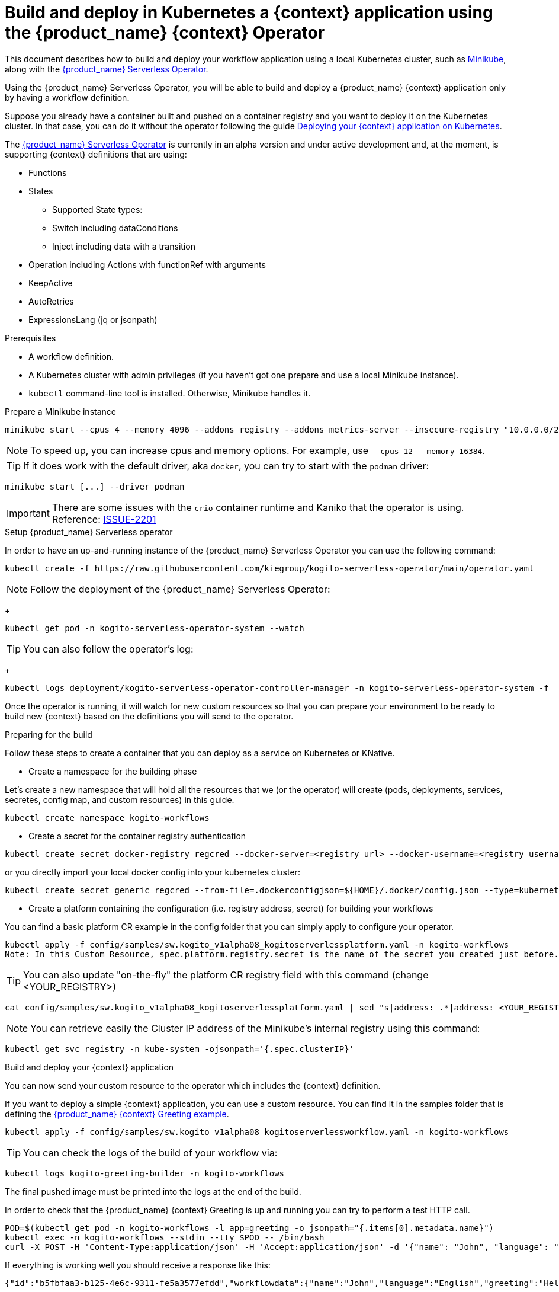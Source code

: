 = Build and deploy in Kubernetes a {context} application using the {product_name} {context} Operator
:compat-mode!:
// Metadata:
:description: Build and deploy using the Kogito Serverless Workflow Operator a serverless workflow application
:keywords: kogito, workflow, serverless, operator, kubernetes, minikube
// links
:kogito_serverless_operator_url: https://github.com/kiegroup/kogito-serverless-operator/
:kogito_greeting_example_url: https://github.com/kiegroup/kogito-examples/tree/stable/serverless-workflow-examples/serverless-workflow-greeting-quarkus
:kaniko_issue_url: https://github.com/GoogleContainerTools/kaniko/issues/2201

This document describes how to build and deploy your workflow application using a local Kubernetes cluster, such as link:{minikube_url}[Minikube], along with the link:{kogitoserverlesosperator_url}[{product_name} Serverless Operator].

Using the {product_name} Serverless Operator, you will be able to build and deploy a {product_name} {context} application only by having a workflow definition.

Suppose you already have a container built and pushed on a container registry and you want to deploy it on the Kubernetes cluster. In that case, you can do it without the operator following the guide xref:cloud/deploying-on-kubernetes.adoc[Deploying your {context} application on Kubernetes].

The link:{kogito_serverless_operator_url}[{product_name} Serverless Operator] is currently in an alpha version and under active development and, at the moment, is supporting {context} definitions that are using:

* Functions
* States
    - Supported State types:
    - Switch including dataConditions
    - Inject including data with a transition
* Operation including Actions with functionRef with arguments
* KeepActive
* AutoRetries
* ExpressionsLang (jq or jsonpath)

.Prerequisites
* A workflow definition.
* A Kubernetes cluster with admin privileges (if you haven't got one prepare and use a local Minikube instance).
* `kubectl` command-line tool is installed. Otherwise, Minikube handles it.

.Prepare a Minikube instance

[source,shell,subs="attributes+"]
----
minikube start --cpus 4 --memory 4096 --addons registry --addons metrics-server --insecure-registry "10.0.0.0/24" --insecure-registry "localhost:5000"
----

[NOTE]
====
To speed up, you can increase cpus and memory options. For example, use `--cpus 12 --memory 16384`.
====

[TIP]
====
If it does work with the default driver, aka `docker`, you can try to start with the `podman` driver:
====

[source,shell,subs="attributes+"]
----
minikube start [...] --driver podman
----

[IMPORTANT]
====
There are some issues with the `crio` container runtime and Kaniko that the operator is using. Reference: link:{kaniko_issue_url}[ISSUE-2201]
====

.Setup {product_name} Serverless operator

In order to have an up-and-running instance of the {product_name} Serverless Operator you can use the following command:

[source,shell,subs="attributes+"]
----
kubectl create -f https://raw.githubusercontent.com/kiegroup/kogito-serverless-operator/main/operator.yaml
----

[NOTE]
====
Follow the deployment of the {product_name} Serverless Operator:
====
+
[source,shell,subs="attributes+"]
----
kubectl get pod -n kogito-serverless-operator-system --watch
----

[TIP]
====
You can also follow the operator’s log:
====
+
[source,shell,subs="attributes+"]
----
kubectl logs deployment/kogito-serverless-operator-controller-manager -n kogito-serverless-operator-system -f
----

Once the operator is running, it will watch for new custom resources so that you can prepare your environment to be ready to build new {context} based on the definitions you will send to the operator.

.Preparing for the build

Follow these steps to create a container that you can deploy as a service on Kubernetes or KNative.

* Create a namespace for the building phase

Let's create a new namespace that will hold all the resources that we (or the operator) will create (pods, deployments, services, secretes, config map, and custom resources) in this guide.

[source,bash,subs="attributes+"]
----
kubectl create namespace kogito-workflows
----
* Create a secret for the container registry authentication
[source,bash,subs="attributes+"]
----
kubectl create secret docker-registry regcred --docker-server=<registry_url> --docker-username=<registry_username> --docker-password=<registry_password> --docker-email=<registry_email> -n kogito-workflows
----
or you directly import your local docker config into your kubernetes cluster:
[source,bash,subs="attributes+"]
----
kubectl create secret generic regcred --from-file=.dockerconfigjson=${HOME}/.docker/config.json --type=kubernetes.io/dockerconfigjson -n kogito-workflows
----
* Create a platform containing the configuration (i.e. registry address, secret) for building your workflows

You can find a basic platform CR example in the config folder that you can simply apply to configure your operator.

[source,bash,subs="attributes+"]
----
kubectl apply -f config/samples/sw.kogito_v1alpha08_kogitoserverlessplatform.yaml -n kogito-workflows
Note: In this Custom Resource, spec.platform.registry.secret is the name of the secret you created just before.
----

[TIP]
====
You can also update "on-the-fly" the platform CR registry field with this command (change <YOUR_REGISTRY>)
====

[source,bash,subs="attributes+"]
----
cat config/samples/sw.kogito_v1alpha08_kogitoserverlessplatform.yaml | sed "s|address: .*|address: <YOUR_REGISTRY>"
----

[NOTE]
====
You can retrieve easily the Cluster IP address of the Minikube's internal registry using this command:
====

[source,bash,subs="attributes+"]
----
kubectl get svc registry -n kube-system -ojsonpath='{.spec.clusterIP}'
----

.Build and deploy your {context} application

You can now send your custom resource to the operator which includes the {context} definition.

If you want to deploy a simple {context} application, you can use a custom resource. You can find it in the samples folder that is defining the link:{kogitogreetinexample_url}[{product_name} {context} Greeting example].

[source,bash,subs="attributes+"]
----
kubectl apply -f config/samples/sw.kogito_v1alpha08_kogitoserverlessworkflow.yaml -n kogito-workflows
----
TIP: You can check the logs of the build of your workflow via:
[source,bash,subs="attributes+"]
----
kubectl logs kogito-greeting-builder -n kogito-workflows
----
The final pushed image must be printed into the logs at the end of the build.

In order to check that the {product_name} {context} Greeting is up and running you can try to perform a test HTTP call.
[source,bash,subs="attributes+"]
----
POD=$(kubectl get pod -n kogito-workflows -l app=greeting -o jsonpath="{.items[0].metadata.name}")
kubectl exec -n kogito-workflows --stdin --tty $POD -- /bin/bash
curl -X POST -H 'Content-Type:application/json' -H 'Accept:application/json' -d '{"name": "John", "language": "English"}' http://localhost:8080/jsongreet
----

If everything is working well you should receive a response like this:

[source,json,subs="attributes+"]
----
{"id":"b5fbfaa3-b125-4e6c-9311-fe5a3577efdd","workflowdata":{"name":"John","language":"English","greeting":"Hello from JSON Workflow, "}}
----